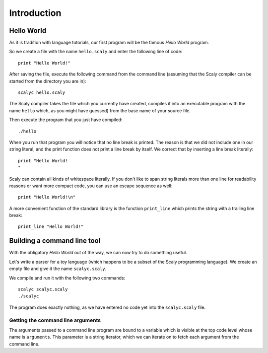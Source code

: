 ############
Introduction
############

***********
Hello World
***********

As it is tradition with language tutorials, our first program will be the
famous *Hello World* program.

So we create a file with the name ``hello.scaly`` and enter the following line
of code::

  print "Hello World!"

After saving the file, execute the following command from the command line
(assuming that the Scaly compiler can be started from the directory you are
in)::

  scalyc hello.scaly

The Scaly compiler takes the file which you currently have created, compiles
it into an executable program with the name ``hello`` which, as you might
have guessed) from the base name of your source file.

Then execute the program that you just have compiled::

  ./hello

When you run that program you will notice that no line break is printed.
The reason is that we did not include one in our string literal, and the print
function does not print a line break by itself.
We correct that by inserting a line break literally::

  print "Hello World!
  "

Scaly can contain all kinds of whitespace literally. If you don't like
to span string literals more than one line for readability reasons
or want more compact code, you can use an escape sequence as well::

  print "Hello World!\n"

A more convenient function of the standard library is the function
``print_line`` which prints the string with a trailing line break::

  print_line "Hello World!"

****************************
Building a command line tool
****************************

With the obligatory *Hello World* out of the way, we can now try to do
something useful.

Let's write a parser for a toy language (which happens to be a subset of the
Scaly programming language).  We create an empty file and give it the name
``scalyc.scaly``.

We compile and run it with the following two commands::

  scalyc scalyc.scaly
  ./scalyc

The program does exactly nothing, as we have entered no code yet into the
``scalyc.scaly`` file.

Getting the command line arguments
==================================

The arguments passed to a command line program are bound to a variable which
is visible at the top code level whose name is ``arguments``. This parameter
is a string iterator, which we can iterate on to fetch each argument from the
command line.


